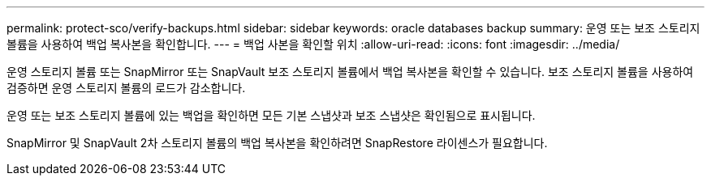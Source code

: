 ---
permalink: protect-sco/verify-backups.html 
sidebar: sidebar 
keywords: oracle databases backup 
summary: 운영 또는 보조 스토리지 볼륨을 사용하여 백업 복사본을 확인합니다. 
---
= 백업 사본을 확인할 위치
:allow-uri-read: 
:icons: font
:imagesdir: ../media/


[role="lead"]
운영 스토리지 볼륨 또는 SnapMirror 또는 SnapVault 보조 스토리지 볼륨에서 백업 복사본을 확인할 수 있습니다. 보조 스토리지 볼륨을 사용하여 검증하면 운영 스토리지 볼륨의 로드가 감소합니다.

운영 또는 보조 스토리지 볼륨에 있는 백업을 확인하면 모든 기본 스냅샷과 보조 스냅샷은 확인됨으로 표시됩니다.

SnapMirror 및 SnapVault 2차 스토리지 볼륨의 백업 복사본을 확인하려면 SnapRestore 라이센스가 필요합니다.
